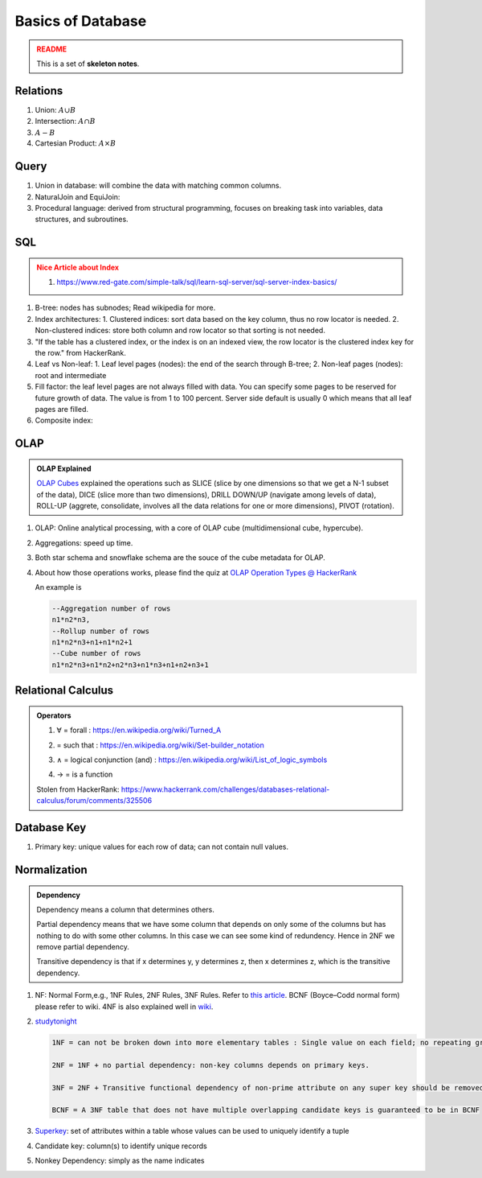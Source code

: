 Basics of Database
=========================

.. admonition:: README
   :class: warning

   This is a set of **skeleton notes**.


Relations
-------------------------


1. Union: :math:`A\cup B`
2. Intersection: :math:`A\cap B`
3. :math:`A - B`
4. Cartesian Product: :math:`A \times B`


Query
---------------------------

1. Union in database: will combine the data with matching common columns.
2. NaturalJoin and EquiJoin:

   .. code-block:: SQL
      --EquiJoin where we specify what condition is used to join
      SELECT * FROM table1 JOIN table2 ON (table1.id = table2.id)
      --NaturalJoin where conditions are chosen by the database automatically
      SELECT * FROM table1 NATURAL JOIN table2

3. Procedural language: derived from structural programming, focuses on breaking task into variables, data structures, and subroutines.


SQL
--------------------------

.. admonition:: Nice Article about Index
   :class: warning

   1. https://www.red-gate.com/simple-talk/sql/learn-sql-server/sql-server-index-basics/


1. B-tree: nodes has subnodes; Read wikipedia for more.
2. Index architectures:
   1. Clustered indices: sort data based on the key column, thus no row locator is needed.
   2. Non-clustered indices: store both column and row locator so that sorting is not needed.
3. "If the table has a clustered index, or the index is on an indexed view, the row locator is the clustered index key for the row." from HackerRank.
4. Leaf vs Non-leaf:
   1. Leaf level pages (nodes): the end of the search through B-tree;
   2. Non-leaf pages (nodes): root and intermediate
5. Fill factor: the leaf level pages are not always filled with data. You can specify some pages to be reserved for future growth of data. The value is from 1 to 100 percent. Server side default is usually 0 which means that all leaf pages are filled.
6. Composite index:

   .. code-block:: sql
      CREATE INDEX index_name
      ON table_name(column1, column2);


OLAP
---------------------

.. admonition:: OLAP Explained
   :class: note

   `OLAP Cubes <https://apandre.wordpress.com/data/datacube/>`_ explained the operations such as SLICE (slice by one dimensions so that we get a N-1 subset of the data), DICE (slice more than two dimensions), DRILL DOWN/UP (navigate among levels of data), ROLL-UP (aggrete, consolidate, involves all the data relations for one or more dimensions), PIVOT (rotation).


1. OLAP: Online analytical processing, with a core of OLAP cube (multidimensional cube, hypercube).
2. Aggregations: speed up time.
3. Both star schema and snowflake schema are the souce of the cube metadata for OLAP.

4. About how those operations works, please find the quiz at `OLAP Operation Types @ HackerRank <https://www.hackerrank.com/challenges/olap-operation-types-2/forum>`_

   An example is

   .. code-block:: text

      --Aggregation number of rows
      n1*n2*n3,
      --Rollup number of rows
      n1*n2*n3+n1+n1*n2+1
      --Cube number of rows
      n1*n2*n3+n1*n2+n2*n3+n1*n3+n1+n2+n3+1



Relational Calculus
------------------------


.. admonition:: Operators
   :class: note

   1. ∀ = forall : https://en.wikipedia.org/wiki/Turned_A
   2. | = such that : https://en.wikipedia.org/wiki/Set-builder_notation
   3. ∧ = logical conjunction (and) : https://en.wikipedia.org/wiki/List_of_logic_symbols
   4. → = is a function

   Stolen from HackerRank: https://www.hackerrank.com/challenges/databases-relational-calculus/forum/comments/325506


Database Key
-----------------------

1. Primary key: unique values for each row of data; can not contain null values.


.. _db-normalization:

Normalization
-------------------------

.. admonition:: Dependency
   :class: note

   Dependency means a column that determines others.

   Partial dependency means that we have some column that depends on only some of the columns but has nothing to do with some other columns. In this case we can see some kind of redundency. Hence in 2NF we remove partial dependency.

   Transitive dependency is that if x determines y, y determines z, then x determines z, which is the transitive dependency.

1. NF: Normal Form,e.g., 1NF Rules, 2NF Rules, 3NF Rules. Refer to `this article <https://www.guru99.com/database-normalization.html>`_. BCNF (Boyce–Codd normal form) please refer to wiki. 4NF is also explained well in `wiki <https://en.wikipedia.org/wiki/Fourth_normal_form>`_.
2. `studytonight <https://www.studytonight.com/dbms/database-normalization.php>`_

   .. code-block:: text

      1NF = can not be broken down into more elementary tables : Single value on each field; no repeating groups (for example table with multiple columns of products which are in principle the same is NOT 1NF)

      2NF = 1NF + no partial dependency: non-key columns depends on primary keys.

      3NF = 2NF + Transitive functional dependency of non-prime attribute on any super key should be removed.

      BCNF = A 3NF table that does not have multiple overlapping candidate keys is guaranteed to be in BCNF

3. `Superkey <https://en.wikipedia.org/wiki/Superkey>`_:  set of attributes within a table whose values can be used to uniquely identify a tuple
4. Candidate key: column(s) to identify unique records
5. Nonkey Dependency: simply as the name indicates
